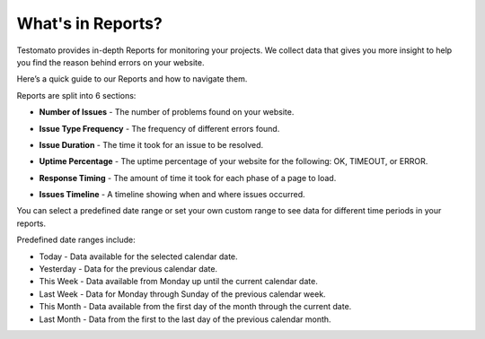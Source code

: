 What's in Reports?
==================
Testomato provides in-depth Reports for monitoring your projects.
We collect data that gives you more insight to help you find the
reason behind errors on your website.

Here’s a quick guide to our Reports and how to navigate them.

Reports are split into 6 sections:

* **Number of Issues** - The number of problems found on your website.

.. image:: number-of-issues.png
   :alt: Number of Issues
   :align: center

* **Issue Type Frequency** - The frequency of different errors found.

.. image:: issue-type-frequency.png
   :alt: Reports tab
   :align: center

* **Issue Duration** - The time it took for an issue to be resolved.

.. image:: reports.png
   :alt: Reports tab
   :align: center

* **Uptime Percentage** - The uptime percentage of your website for the following: OK, TIMEOUT, or ERROR.

.. image:: uptime-percentage.png
   :alt: Uptime Percentage
   :align: center

* **Response Timing** - The amount of time it took for each phase of a page to load.

.. image:: response-timing.png
   :alt: Response Timing
   :align: center

* **Issues Timeline** - A timeline showing when and where issues occurred.
You can select a predefined date range or set your own custom range to see data for different time periods in your reports.

.. image:: issues-timeline.png
   :alt: Issues Timeline
   :align: center

Predefined date ranges include:

* Today - Data available for the selected calendar date.
* Yesterday - Data for the previous calendar date.
* This Week - Data available from Monday up until the current calendar date.
* Last Week - Data for Monday through Sunday of the previous calendar week.
* This Month - Data available from the first day of the month through the current date.
* Last Month - Data from the first to the last day of the previous calendar month.
